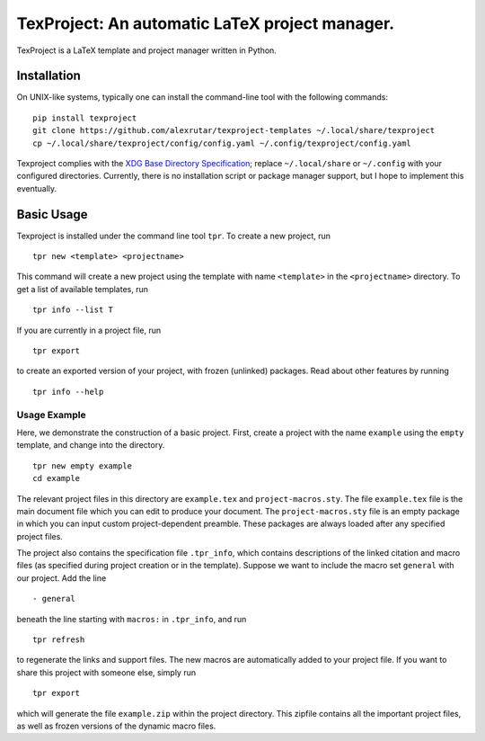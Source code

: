 TexProject: An automatic LaTeX project manager.
===============================================

TexProject is a LaTeX template and project manager written in Python.

Installation
------------

On UNIX-like systems, typically one can install the command-line tool
with the following commands:

::

   pip install texproject
   git clone https://github.com/alexrutar/texproject-templates ~/.local/share/texproject
   cp ~/.local/share/texproject/config/config.yaml ~/.config/texproject/config.yaml

Texproject complies with the `XDG Base Directory
Specification <https://specifications.freedesktop.org/basedir-spec/basedir-spec-latest.html>`__;
replace ``~/.local/share`` or ``~/.config`` with your configured
directories. Currently, there is no installation script or package
manager support, but I hope to implement this eventually.

Basic Usage
-----------

Texproject is installed under the command line tool ``tpr``. To create a
new project, run

::

   tpr new <template> <projectname>

This command will create a new project using the template with name
``<template>`` in the ``<projectname>`` directory. To get a list of
available templates, run

::

   tpr info --list T

If you are currently in a project file, run

::

   tpr export

to create an exported version of your project, with frozen (unlinked)
packages. Read about other features by running

::

   tpr info --help

Usage Example
~~~~~~~~~~~~~

Here, we demonstrate the construction of a basic project. First, create
a project with the name ``example`` using the ``empty`` template, and
change into the directory.

::

   tpr new empty example
   cd example

The relevant project files in this directory are ``example.tex`` and
``project-macros.sty``. The file ``example.tex`` file is the main
document file which you can edit to produce your document. The
``project-macros.sty`` file is an empty package in which you can input
custom project-dependent preamble. These packages are always loaded
after any specified project files.

The project also contains the specification file ``.tpr_info``, which
contains descriptions of the linked citation and macro files (as
specified during project creation or in the template). Suppose we want
to include the macro set ``general`` with our project. Add the line

::

       - general

beneath the line starting with ``macros:`` in ``.tpr_info``, and run

::

   tpr refresh

to regenerate the links and support files. The new macros are
automatically added to your project file. If you want to share this
project with someone else, simply run

::

   tpr export

which will generate the file ``example.zip`` within the project
directory. This zipfile contains all the important project files, as
well as frozen versions of the dynamic macro files.

